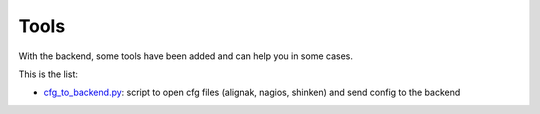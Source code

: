 .. _tools:

Tools
=====

With the backend, some tools have been added and can help you in some cases.

This is the list:

* cfg_to_backend.py_: script to open cfg files (alignak, nagios, shinken) and send config to the backend

.. _cfg_to_backend.py: https://github.com/Alignak-monitoring-contrib/alignak-backend/blob/master/tools/cfg_to_backend.py
